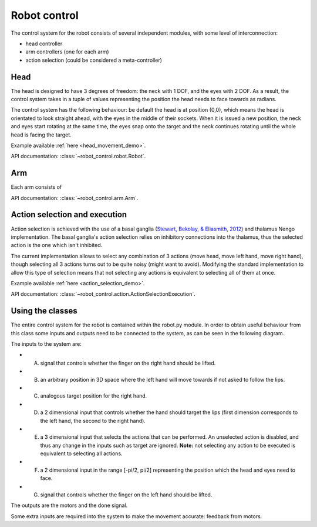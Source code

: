Robot control
=============

..  _robot_control_readme:

The control system for the robot consists of several independent modules, with some level of interconnection:

*   head controller

*   arm controllers (one for each arm)

*   action selection (could be considered a meta-controller)

Head
----

The head is designed to have 3 degrees of freedom: the neck with 1 DOF, and the
eyes with 2 DOF. As a result, the control system takes in a tuple of values
representing the position the head needs to face towards as radians.

The control system has the following behaviour: be default the head is at
position (0,0), which means the head is orientated to look straight ahead, with
the eyes in the middle of their sockets. When it is issued a new position, the
neck and eyes start rotating at the same time, the eyes snap onto the target
and the neck continues rotating until the whole head is facing the target.

Example available :ref:`here <head_movement_demo>`.

API documentation: :class:`~robot_control.robot.Robot`.

Arm
---


Each arm consists of

API documentation: :class:`~robot_control.arm.Arm`.

Action selection and execution
------------------------------

Action selection is achieved with the use of a basal ganglia
(`Stewart, Bekolay, & Eliasmith, 2012 <http://journal.frontiersin.org/article/10.3389/fnins.2012.00002/full>`_)
and thalamus Nengo implementation.
The basal ganglia's action selection relies on inhibitory connections
into the thalamus, thus the selected action is the one which isn't
inhibited.

The current implementation allows to select any combination of 3 actions
(move head, move left hand, move right hand), though selecting all 3 actions
turns out to be quite noisy (might want to avoid). Modifying the standard
implementation to allow this type of selection means that not selecting any actions
is equivalent to selecting all of them at once.





Example available :ref:`here <action_selection_demo>`.

API documentation: :class:`~robot_control.action.ActionSelectionExecution`.

Using the classes
-----------------

The entire control system for the robot is contained within the robot.py module. 
In order to obtain useful behaviour from this class some inputs and outputs need to be connected to the system, as
can be seen in the following diagram.

.. image:: http://i.imgur.com/QU2lF4T.png
   :alt: Robot module hierarchy

The inputs to the system are:

*   A. signal that controls whether the finger on the right hand should be lifted.


*   B. an arbitrary position in 3D space where the left hand will move towards if not asked to follow the lips.


*   C. analogous target position for the right hand.


*   D. a 2 dimensional input that controls whether the hand should target the lips (first dimension corresponds to the left hand, the second to the right hand).


*   E. a 3 dimensional input that selects the actions that can be performed. An unselected action is disabled, and thus any change in the inputs such as target are ignored. **Note:** not selecting any action to be executed is equivalent to selecting all actions.


*   F. a 2 dimensional input in the range [-pi/2, pi/2] representing the position which the head and eyes need to face.


*   G. signal that controls whether the finger on the left hand should be lifted.


The outputs are the motors and the done signal.

Some extra inputs are required into the system to make the movement accurate: feedback from motors.
